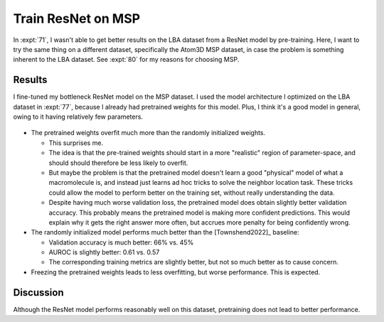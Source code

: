 *******************
Train ResNet on MSP
*******************

In :expt:`71`, I wasn't able to get better results on the LBA dataset from a 
ResNet model by pre-training.  Here, I want to try the same thing on a 
different dataset, specifically the Atom3D MSP dataset, in case the problem is 
something inherent to the LBA dataset.  See :expt:`80` for my reasons for 
choosing MSP.

Results
=======
I fine-tuned my bottleneck ResNet model on the MSP dataset.  I used the model 
architecture I optimized on the LBA dataset in :expt:`77`, because I already 
had pretrained weights for this model.  Plus, I think it's a good model in 
general, owing to it having relatively few parameters.

.. figure:: finetune_bottleneck_msp.svg

- The pretrained weights overfit much more than the randomly initialized 
  weights.

  - This surprises me.

  - The idea is that the pre-trained weights should start in a more "realistic" 
    region of parameter-space, and should should therefore be less likely to 
    overfit.

  - But maybe the problem is that the pretrained model doesn't learn a good 
    "physical" model of what a macromolecule is, and instead just learns ad hoc 
    tricks to solve the neighbor location task.  These tricks could allow the 
    model to perform better on the training set, without really understanding 
    the data.

  - Despite having much worse validation loss, the pretrained model does obtain 
    slightly better validation accuracy.  This probably means the pretrained 
    model is making more confident predictions.  This would explain why it gets 
    the right answer more often, but accrues more penalty for being confidently 
    wrong.

- The randomly initialized model performs much better than the [Townshend2022]_ 
  baseline:

  - Validation accuracy is much better: 66% vs. 45%
  - AUROC is slightly better: 0.61 vs. 0.57
  - The corresponding training metrics are slightly better, but not so much 
    better as to cause concern.

- Freezing the pretrained weights leads to less overfitting, but worse 
  performance.  This is expected.

Discussion
==========
Although the ResNet model performs reasonably well on this dataset, pretraining 
does not lead to better performance.



